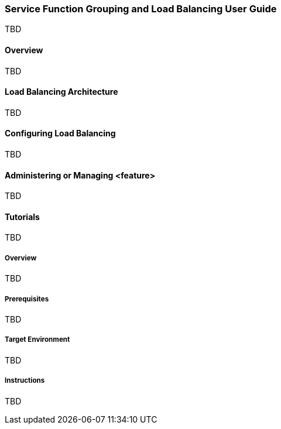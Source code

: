 === Service Function Grouping and Load Balancing User Guide
TBD

==== Overview
TBD

==== Load Balancing Architecture
TBD

==== Configuring Load Balancing

TBD

==== Administering or Managing <feature>
TBD

==== Tutorials
TBD

===== Overview
TBD

===== Prerequisites
TBD

===== Target Environment
TBD

===== Instructions
TBD

